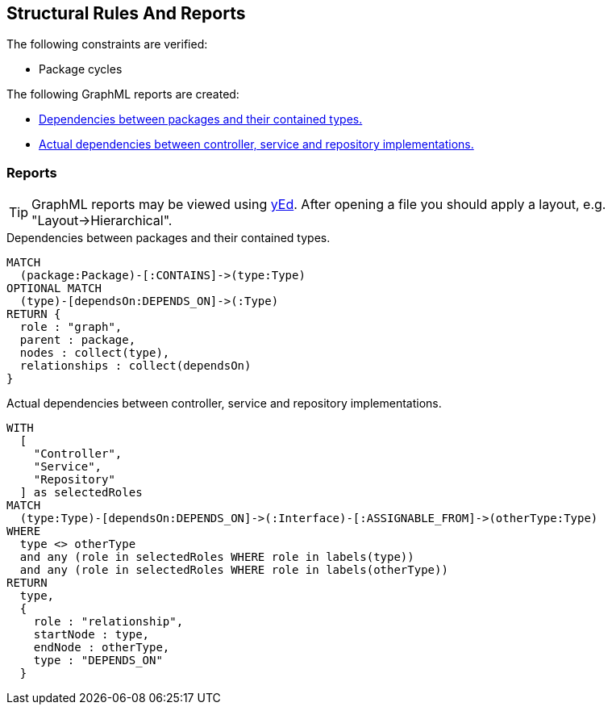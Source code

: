 [[structure:Default]]
[role=group,includesConstraints="dependency:PackageCycles",includesConcepts="structure:PackageDependencies.graphml,structure:ClassRoleDependencies.graphml"]
== Structural Rules And Reports

The following constraints are verified:

- Package cycles

The following GraphML reports are created:

- <<structure:PackageDependencies.graphml>>
- <<structure:ClassRoleDependencies.graphml>>

=== Reports

TIP: GraphML reports may be viewed using http://www.yworks.com/en/products/yfiles/yed/[yEd]. After opening a file you
should apply a layout, e.g. "Layout->Hierarchical".

[[structure:PackageDependencies.graphml]]
[source,cypher,role=concept]
.Dependencies between packages and their contained types.
----
MATCH
  (package:Package)-[:CONTAINS]->(type:Type)
OPTIONAL MATCH
  (type)-[dependsOn:DEPENDS_ON]->(:Type)
RETURN {
  role : "graph",
  parent : package,
  nodes : collect(type),
  relationships : collect(dependsOn)
}
----


[[structure:ClassRoleDependencies.graphml]]
[source,cypher,role=concept,requiresConcepts="spring:Controller,spring:Service,spring:Repository,java:TypeAssignableFrom"]
.Actual dependencies between controller, service and repository implementations.
----
WITH
  [
    "Controller",
    "Service",
    "Repository"
  ] as selectedRoles
MATCH
  (type:Type)-[dependsOn:DEPENDS_ON]->(:Interface)-[:ASSIGNABLE_FROM]->(otherType:Type)
WHERE
  type <> otherType
  and any (role in selectedRoles WHERE role in labels(type))
  and any (role in selectedRoles WHERE role in labels(otherType))
RETURN
  type,
  {
    role : "relationship",
    startNode : type,
    endNode : otherType,
    type : "DEPENDS_ON"
  }
----
